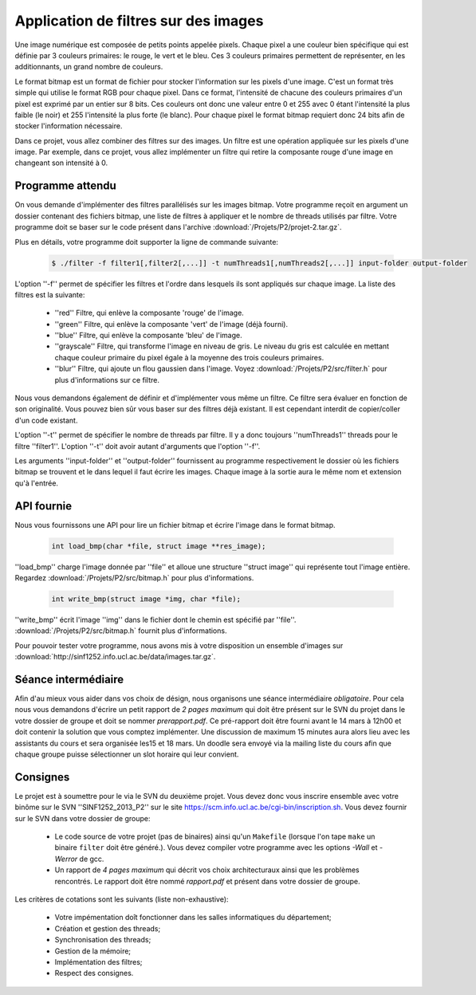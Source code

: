 .. -*- coding: utf-8 -*-
.. Copyright |copy| 2012 by `Olivier Bonaventure <http://inl.info.ucl.ac.be/obo>`_, Christoph Paasch et Grégory Detal
.. Ce fichier est distribué sous une licence `creative commons <http://creativecommons.org/licenses/by-sa/3.0/>`_

Application de filtres sur des images
=====================================

Une image numérique est composée de petits points appelée pixels. Chaque
pixel a une couleur bien spécifique qui est définie par 3 couleurs primaires:
le rouge, le vert et le bleu. Ces 3 couleurs primaires permettent de représenter, en les additionnants, un grand nombre de couleurs.

Le format bitmap est un format de fichier pour stocker l'information sur les pixels
d'une image. C'est un format très simple qui utilise le format RGB pour chaque pixel. 
Dans ce format, l'intensité de chacune des couleurs primaires d'un pixel est exprimé par un
entier sur 8 bits. Ces couleurs ont donc une valeur entre 0 et 255 avec 0 étant l'intensité
la plus faible (le noir) et 255 l'intensité la plus forte (le blanc).
Pour chaque pixel le format bitmap requiert donc
24 bits afin de stocker l'information nécessaire.

Dans ce projet, vous allez combiner des filtres sur des images. Un filtre est une opération appliquée sur les pixels d'une image. Par exemple, dans ce projet, vous allez implémenter un filtre qui retire la composante rouge d'une
image en changeant son intensité à 0.


Programme attendu
-----------------

On vous demande d'implémenter des filtres parallélisés sur les images bitmap.
Votre programme reçoit en argument un dossier contenant des fichiers bitmap,
une liste de filtres à appliquer et le nombre de threads utilisés par filtre. Votre programme doit se baser sur le code présent dans l'archive :download:`/Projets/P2/projet-2.tar.gz`.

Plus en détails, votre programme doit supporter la ligne de commande suivante:

    .. code-block:: console

        $ ./filter -f filter1[,filter2[,...]] -t numThreads1[,numThreads2[,...]] input-folder output-folder

L'option ''-f'' permet de spécifier les filtres et l'ordre dans lesquels ils sont appliqués sur chaque image.
La liste des filtres est la suivante:

    * ''red'' Filtre, qui enlève la composante 'rouge' de l'image.
    * ''green'' Filtre, qui enlève la composante 'vert' de l'image (déjà fourni).
    * ''blue'' Filtre, qui enlève la composante 'bleu' de l'image.
    * ''grayscale'' Filtre, qui transforme l'image en niveau de gris. Le niveau du gris est calculée en mettant chaque couleur primaire du pixel égale à la moyenne des trois couleurs primaires.
    * ''blur'' Filtre, qui ajoute un flou gaussien dans l'image. Voyez :download:`/Projets/P2/src/filter.h` pour plus d'informations sur ce filtre.

Nous vous demandons également de définir et d'implémenter vous même un filtre. Ce filtre sera évaluer en fonction de son originalité. Vous pouvez bien sûr vous baser sur des filtres déjà existant. Il est cependant interdit de copier/coller d'un code existant.

L'option ''-t'' permet de spécifier le nombre de threads par filtre. Il y a donc toujours ''numThreads1'' threads pour le filtre ''filter1''. L'option ''-t'' doit avoir autant d'arguments que l'option ''-f''.

Les arguments ''input-folder'' et ''output-folder'' fournissent au programme respectivement le dossier où les fichiers bitmap se trouvent et le dans lequel il faut écrire les images. Chaque image à la sortie aura le même nom et extension qu'à l'entrée.


API fournie
-----------

Nous vous fournissons une API pour lire un fichier bitmap et écrire l'image dans le format bitmap.

     .. code-block:: c

        int load_bmp(char *file, struct image **res_image);

''load_bmp'' charge l'image donnée par ''file'' et alloue une structure ''struct image'' qui représente tout l'image entière. Regardez :download:`/Projets/P2/src/bitmap.h` pour plus d'informations.

     .. code-block:: c

        int write_bmp(struct image *img, char *file);

''write_bmp'' écrit l'image ''img'' dans le fichier dont le chemin est spécifié par ''file''. :download:`/Projets/P2/src/bitmap.h` fournit plus d'informations.

Pour pouvoir tester votre programme, nous avons mis à votre disposition un ensemble d'images sur :download:`http://sinf1252.info.ucl.ac.be/data/images.tar.gz`.

Séance intermédiaire
--------------------

Afin d'au mieux vous aider dans vos choix de désign, nous organisons une séance intermédiaire *obligatoire*. Pour cela nous vous demandons d'écrire un petit rapport de *2 pages maximum* qui doit être présent sur le SVN du projet dans le votre dossier de groupe et doit se nommer *prerapport.pdf*. Ce pré-rapport doit être fourni avant le 14 mars à 12h00 et doit contenir la solution que vous comptez implémenter. Une discussion de maximum 15 minutes aura alors lieu avec les assistants du cours et sera organisée les15 et 18 mars. Un doodle sera envoyé via la mailing liste du cours afin que chaque groupe puisse sélectionner un slot horaire qui leur convient.

Consignes
---------

Le projet est à soumettre pour le  via le SVN du deuxième projet. Vous devez donc vous inscrire ensemble avec votre binôme sur le SVN ''SINF1252_2013_P2'' sur le
site `<https://scm.info.ucl.ac.be/cgi-bin/inscription.sh>`_.
Vous devez fournir sur le SVN dans votre dossier de groupe:

	- Le code source de votre projet (pas de binaires) ainsi qu'un ``Makefile`` (lorsque l'on tape ``make`` un binaire ``filter`` doit être généré.). Vous devez compiler votre programme avec les options *-Wall* et *-Werror* de gcc.
	- Un rapport de *4 pages maximum* qui décrit vos choix architecturaux ainsi que les problèmes rencontrés. Le rapport doit être nommé *rapport.pdf* et présent dans votre dossier de groupe.

Les critères de cotations sont les suivants (liste non-exhaustive):

        - Votre impémentation doît fonctionner dans les salles informatiques du département;
	- Création et gestion des threads;
	- Synchronisation des threads;
	- Gestion de la mémoire;
	- Implémentation des filtres;
	- Respect des consignes.

